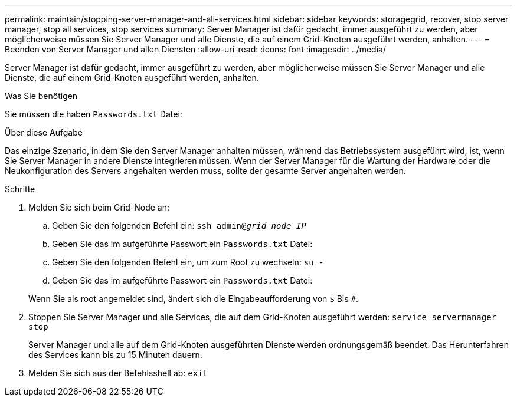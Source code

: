 ---
permalink: maintain/stopping-server-manager-and-all-services.html 
sidebar: sidebar 
keywords: storagegrid, recover, stop server manager, stop all services, stop services 
summary: Server Manager ist dafür gedacht, immer ausgeführt zu werden, aber möglicherweise müssen Sie Server Manager und alle Dienste, die auf einem Grid-Knoten ausgeführt werden, anhalten. 
---
= Beenden von Server Manager und allen Diensten
:allow-uri-read: 
:icons: font
:imagesdir: ../media/


[role="lead"]
Server Manager ist dafür gedacht, immer ausgeführt zu werden, aber möglicherweise müssen Sie Server Manager und alle Dienste, die auf einem Grid-Knoten ausgeführt werden, anhalten.

.Was Sie benötigen
Sie müssen die haben `Passwords.txt` Datei:

.Über diese Aufgabe
Das einzige Szenario, in dem Sie den Server Manager anhalten müssen, während das Betriebssystem ausgeführt wird, ist, wenn Sie Server Manager in andere Dienste integrieren müssen. Wenn der Server Manager für die Wartung der Hardware oder die Neukonfiguration des Servers angehalten werden muss, sollte der gesamte Server angehalten werden.

.Schritte
. Melden Sie sich beim Grid-Node an:
+
.. Geben Sie den folgenden Befehl ein: `ssh admin@_grid_node_IP_`
.. Geben Sie das im aufgeführte Passwort ein `Passwords.txt` Datei:
.. Geben Sie den folgenden Befehl ein, um zum Root zu wechseln: `su -`
.. Geben Sie das im aufgeführte Passwort ein `Passwords.txt` Datei:


+
Wenn Sie als root angemeldet sind, ändert sich die Eingabeaufforderung von `$` Bis `#`.

. Stoppen Sie Server Manager und alle Services, die auf dem Grid-Knoten ausgeführt werden: `service servermanager stop`
+
Server Manager und alle auf dem Grid-Knoten ausgeführten Dienste werden ordnungsgemäß beendet. Das Herunterfahren des Services kann bis zu 15 Minuten dauern.

. Melden Sie sich aus der Befehlsshell ab: `exit`

